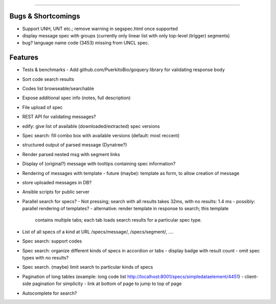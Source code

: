 =====

Bugs & Shortcomings
-------------------

- Support UNH, UNT etc.; remove warning in segspec.html once supported
- display message spec with groups (currently only linear list with only 
  top-level (trigger) segments)
- bug? language name code (3453) missing from UNCL spec.   

Features
--------

- Tests & benchmarks
  - Add github.com/PuerkitoBio/goquery library for validating response body
- Sort code search results
- Codes list browseable/searchable
- Expose additional spec info (notes, full description)
- File upload of spec
- REST API for validating messages?
- edify: give list of available (downloaded/extracted) spec versions
- Spec search: fill combo box with available versions (default: most reccent)
- structured output of parsed message (Dynatree?)
- Render parsed nested msg with segment links
- Display of (original?) message with tooltips containing spec information?
- Rendering of messages with template
  - future (maybe): template as form, to allow creation of message
- store uploaded messages in DB?
- Ansible scripts for public server
- Parallel search for specs?
  - Not pressing; search with all results takes 32ms, with no results: 1.4 ms
  - possibly: parallel rendering of templates?
  - alternative: render template in response to search; this template
    contains multiple tabs; each tab loads search results for a particular
    spec type.
- List of all specs of a kind at URL /specs/message/, /specs/segment/, ....
- Spec search: support codes
- Spec search: organize different kinds of specs in accordion or tabs
  - display badge with result count
  - omit spec types with no results?
- Spec search. (maybe) limit search to particular kinds of specs
- Pagination of long tables (example: long code list http://localhost:8001/specs/simpledataelement/4451)
  - client-side pagination for simplicity
  - link at bottom of page to jump to top of page
- Autocomplete for search?



